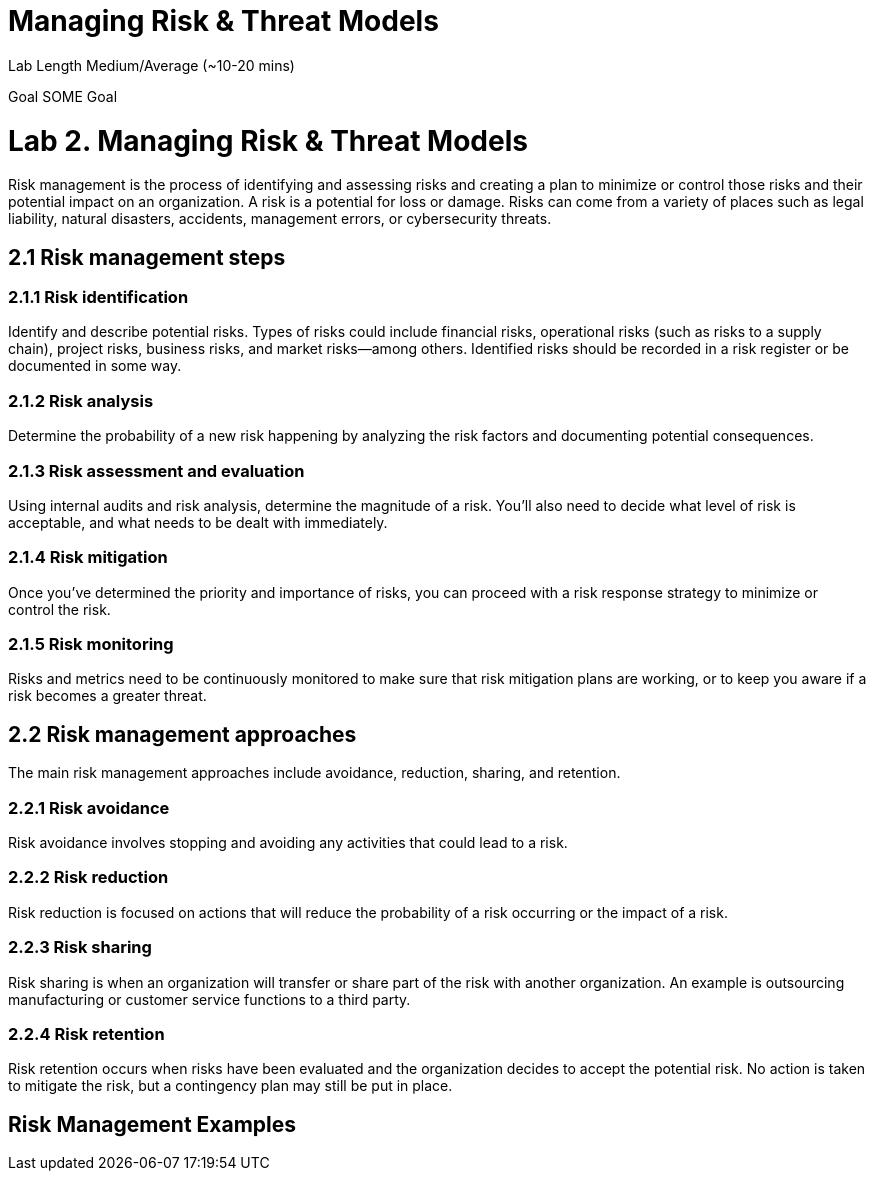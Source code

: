 # Managing Risk & Threat Models


Lab Length
Medium/Average (~10-20 mins)

Goal
SOME Goal

= Lab 2. Managing Risk & Threat Models


Risk management is the process of identifying and assessing risks and creating a plan to minimize or control those risks and their potential impact on an organization. A risk is a potential for loss or damage. Risks can come from a variety of places such as legal liability, natural disasters, accidents, management errors, or cybersecurity threats.

== 2.1 Risk management steps

=== 2.1.1 Risk identification

Identify and describe potential risks. Types of risks could include financial risks, operational risks (such as risks to a supply chain), project risks, business risks, and market risks—among others. Identified risks should be recorded in a risk register or be documented in some way.

=== 2.1.2 Risk analysis

Determine the probability of a new risk happening by analyzing the risk factors and documenting potential consequences.

=== 2.1.3 Risk assessment and evaluation

Using internal audits and risk analysis, determine the magnitude of a risk. You’ll also need to decide what level of risk is acceptable, and what needs to be dealt with immediately.  

=== 2.1.4 Risk mitigation
Once you’ve determined the priority and importance of risks, you can proceed with a risk response strategy to minimize or control the risk. 

=== 2.1.5 Risk monitoring
Risks and metrics need to be continuously monitored to make sure that risk mitigation plans are working, or to keep you aware if a risk becomes a greater threat.

== 2.2 Risk management approaches

The main risk management approaches include avoidance, reduction, sharing, and retention.

=== 2.2.1 Risk avoidance

Risk avoidance involves stopping and avoiding any activities that could lead to a risk.

=== 2.2.2 Risk reduction

Risk reduction is focused on actions that will reduce the probability of a risk occurring or the impact of a risk.

=== 2.2.3 Risk sharing

Risk sharing is when an organization will transfer or share part of the risk with another organization. An example is outsourcing manufacturing or customer service functions to a third party.

=== 2.2.4 Risk retention

Risk retention occurs when risks have been evaluated and the organization decides to accept the potential risk. No action is taken to mitigate the risk, but a contingency plan may still be put in place.

== Risk Management Examples

